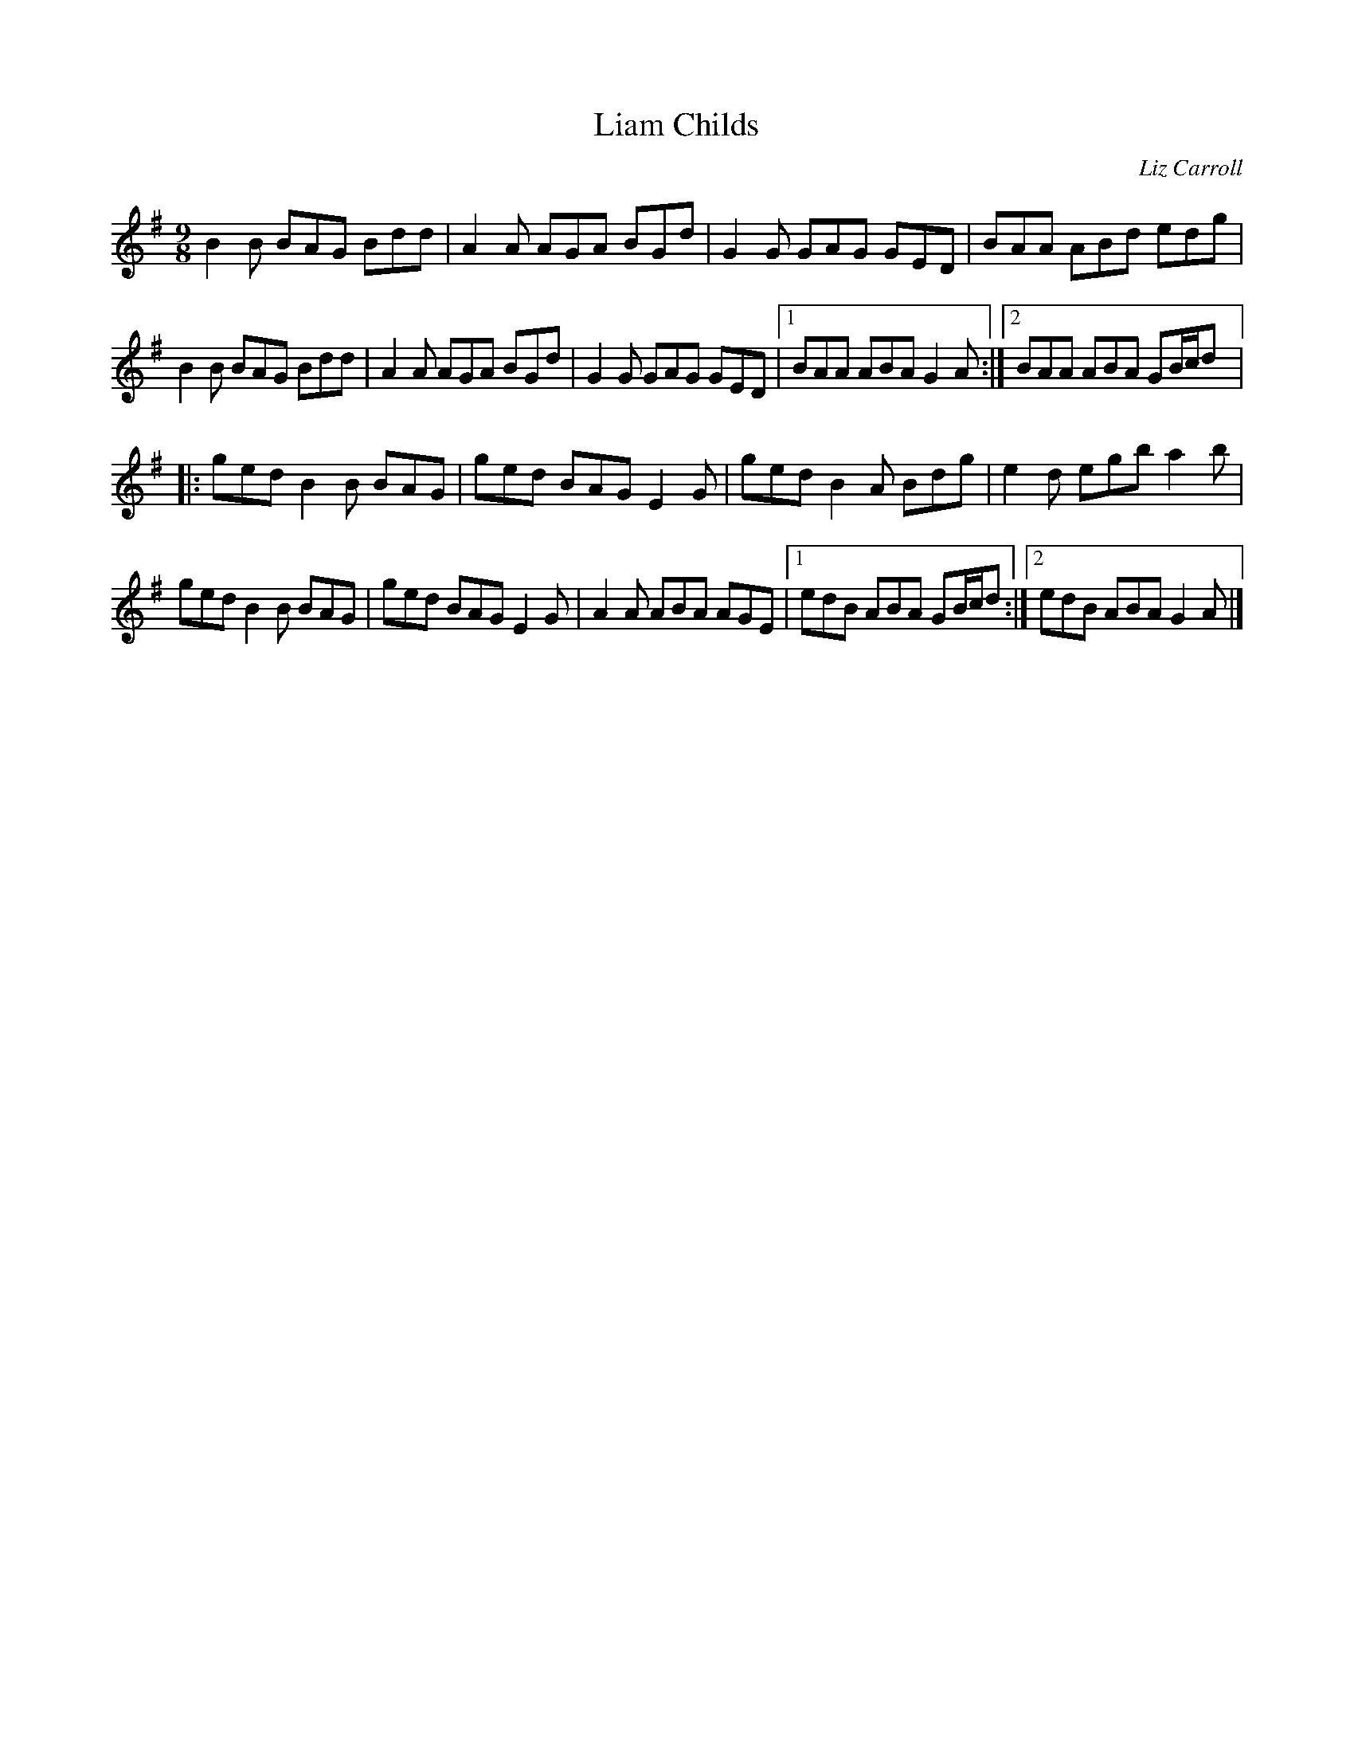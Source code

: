 X:35
T:Liam Childs
C:Liz Carroll
R:slip jig
M:9/8
L:1/8
K:Gmaj
B2B BAG Bdd | A2A AGA BGd | G2G GAG GED | BAA ABd edg |
B2B BAG Bdd | A2A AGA BGd | G2G GAG GED |1 BAA ABA G2A :|2 BAA ABA GB/c/d |:
ged B2B BAG | ged BAG E2G | ged B2A Bdg | e2d egb a2b |
ged B2B BAG | ged BAG E2G | A2A ABA AGE |1 edB ABA GB/c/d :|2 edB ABA G2A |]
